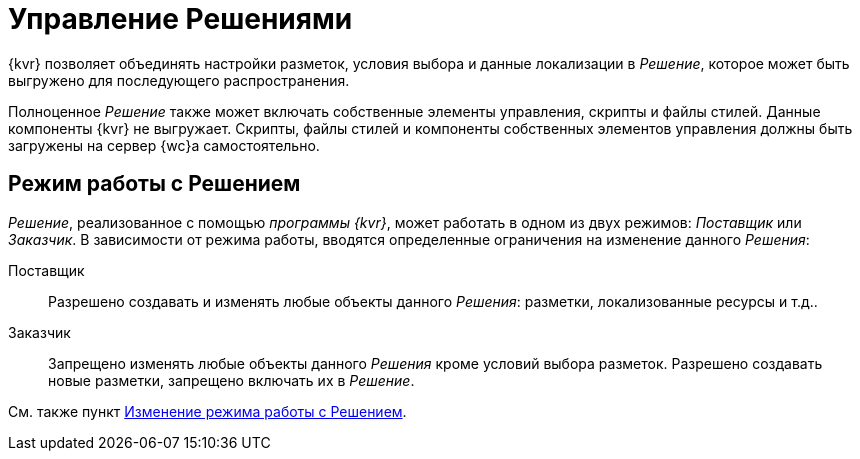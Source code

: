 = Управление Решениями

{kvr} позволяет объединять настройки разметок, условия выбора и данные локализации в _Решение_, которое может быть выгружено для последующего распространения.

Полноценное _Решение_ также может включать собственные элементы управления, скрипты и файлы стилей. Данные компоненты {kvr} не выгружает. Скрипты, файлы стилей и компоненты собственных элементов управления должны быть загружены на сервер {wc}а самостоятельно.

[#two-modes]
== Режим работы с Решением

_Решение_, реализованное с помощью _программы {kvr}_, может работать в одном из двух режимов: _Поставщик_ или _Заказчик_. В зависимости от режима работы, вводятся определенные ограничения на изменение данного _Решения_:

Поставщик:: Разрешено создавать и изменять любые объекты данного _Решения_: разметки, локализованные ресурсы и т.д..
Заказчик:: Запрещено изменять любые объекты данного _Решения_ кроме условий выбора разметок. Разрешено создавать новые разметки, запрещено включать их в _Решение_.

См. также пункт xref:ChangeSolutionMode.adoc[Изменение режима работы с Решением].
